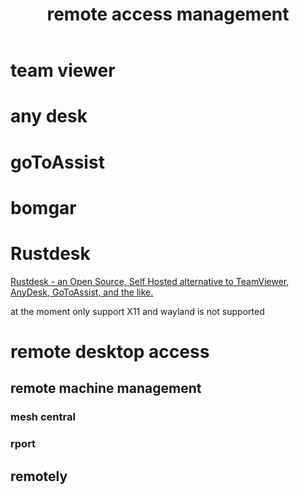 :PROPERTIES:
:ID:       26498E56-E8CE-4F83-A047-EC07B3891115
:END:
#+title: remote access management
* team viewer
* any desk
* goToAssist
* bomgar
* Rustdesk
[[https://www.youtube.com/watch?v=9nzHm3xGz2I][Rustdesk - an Open Source, Self Hosted alternative to TeamViewer, AnyDesk, GoToAssist, and the like.]]

at the moment only support X11 and wayland is not supported
* remote desktop access
** remote machine management
*** mesh central
*** rport
** remotely
